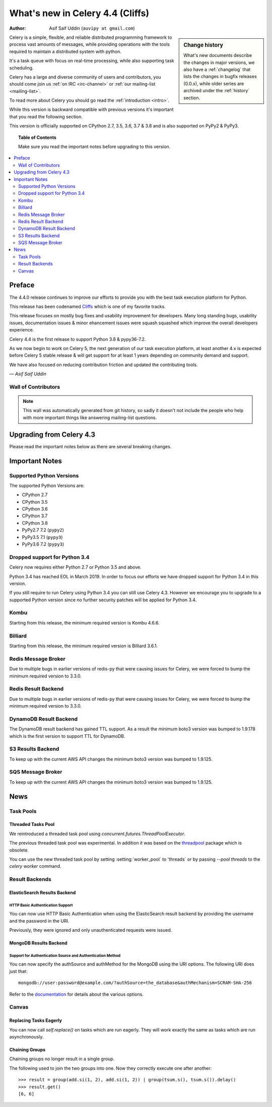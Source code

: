 .. _whatsnew-4.4:

===================================
 What's new in Celery 4.4 (Cliffs)
===================================
:Author: Asif Saif Uddin (``auvipy at gmail.com``)

.. sidebar:: Change history

    What's new documents describe the changes in major versions,
    we also have a :ref:`changelog` that lists the changes in bugfix
    releases (0.0.x), while older series are archived under the :ref:`history`
    section.

Celery is a simple, flexible, and reliable distributed programming framework
to process vast amounts of messages, while providing operations with
the tools required to maintain a distributed system with python.

It's a task queue with focus on real-time processing, while also
supporting task scheduling.

Celery has a large and diverse community of users and contributors,
you should come join us :ref:`on IRC <irc-channel>`
or :ref:`our mailing-list <mailing-list>`.

To read more about Celery you should go read the :ref:`introduction <intro>`.

While this version is backward compatible with previous versions
it's important that you read the following section.

This version is officially supported on CPython 2.7, 3.5, 3.6, 3.7 & 3.8
and is also supported on PyPy2 & PyPy3.

.. _`website`: http://celeryproject.org/

.. topic:: Table of Contents

    Make sure you read the important notes before upgrading to this version.

.. contents::
    :local:
    :depth: 2

Preface
=======

The 4.4.0 release continues to improve our efforts to provide you with
the best task execution platform for Python.

This release has been codenamed `Cliffs <https://www.youtube.com/watch?v=i524g6JMkwI>`_
which is one of my favorite tracks.

This release focuses on mostly bug fixes and usability improvement for developers.
Many long standing bugs, usability issues, documentation issues & minor ehancement
issues were squash squashed which improve the overall developers experience.

Celery 4.4 is the first release to support Python 3.8 & pypy36-7.2.

As we now begin to work on Celery 5, the next generation of our task execution
platform, at least another 4.x is expected before Celery 5 stable release & will
get support for at least 1 years depending on community demand and support.

We have also focused on reducing contribution friction and updated the contributing
tools.



*— Asif Saif Uddin*

Wall of Contributors
--------------------

.. note::

    This wall was automatically generated from git history,
    so sadly it doesn't not include the people who help with more important
    things like answering mailing-list questions.


Upgrading from Celery 4.3
=========================

Please read the important notes below as there are several breaking changes.

.. _v440-important:

Important Notes
===============

Supported Python Versions
-------------------------

The supported Python Versions are:

- CPython 2.7
- CPython 3.5
- CPython 3.6
- CPython 3.7
- CPython 3.8
- PyPy2.7 7.2 (``pypy2``)
- PyPy3.5 7.1 (``pypy3``)
- PyPy3.6 7.2 (``pypy3``)

Dropped support for Python 3.4
------------------------------

Celery now requires either Python 2.7 or Python 3.5 and above.

Python 3.4 has reached EOL in March 2019.
In order to focus our efforts we have dropped support for Python 3.4 in
this version.

If you still require to run Celery using Python 3.4 you can still use
Celery 4.3.
However we encourage you to upgrade to a supported Python version since
no further security patches will be applied for Python 3.4.

Kombu
-----

Starting from this release, the minimum required version is Kombu 4.6.6.

Billiard
--------

Starting from this release, the minimum required version is Billiard 3.6.1.

Redis Message Broker
--------------------

Due to multiple bugs in earlier versions of redis-py that were causing
issues for Celery, we were forced to bump the minimum required version to 3.3.0.

Redis Result Backend
--------------------

Due to multiple bugs in earlier versions of redis-py that were causing
issues for Celery, we were forced to bump the minimum required version to 3.3.0.

DynamoDB Result Backend
-----------------------

The DynamoDB result backend has gained TTL support.
As a result the minimum boto3 version was bumped to 1.9.178 which is the first
version to support TTL for DynamoDB.

S3 Results Backend
------------------

To keep up with the current AWS API changes the minimum boto3 version was
bumped to 1.9.125.

SQS Message Broker
------------------

To keep up with the current AWS API changes the minimum boto3 version was
bumped to 1.9.125.

.. _v440-news:

News
====

Task Pools
----------

Threaded Tasks Pool
~~~~~~~~~~~~~~~~~

We reintroduced a threaded task pool using `concurrent.futures.ThreadPoolExecutor`.

The previous threaded task pool was experimental.
In addition it was based on the `threadpool <https://pypi.org/project/threadpool/>`_
package which is obsolete.

You can use the new threaded task pool by setting :setting:`worker_pool` to
'threads` or by passing `--pool threads` to the `celery worker` command.

Result Backends
---------------

ElasticSearch Results Backend
~~~~~~~~~~~~~~~~~~~~~~~~~~~~

HTTP Basic Authentication Support
+++++++++++++++++++++++++++++++++

You can now use HTTP Basic Authentication when using the ElasticSearch result
backend by providing the username and the password in the URI.

Previously, they were ignored and only unauthenticated requests were issued.

MongoDB Results Backend
~~~~~~~~~~~~~~~~~~~~~~~

Support for Authentication Source and Authentication Method
+++++++++++++++++++++++++++++++++++++++++++++++++++++++++++

You can now specify the authSource and authMethod for the MongoDB
using the URI options. The following URI does just that::

    mongodb://user:password@example.com/?authSource=the_database&authMechanism=SCRAM-SHA-256

Refer to the `documentation <https://api.mongodb.com/python/current/examples/authentication.html>`_
for details about the various options.

Canvas
------

Replacing Tasks Eagerly
~~~~~~~~~~~~~~~~~~~~~~~

You can now call `self.replace()` on tasks which are run eagerly.
They will work exactly the same as tasks which are run asynchronously.

Chaining Groups
~~~~~~~~~~~~~~~

Chaining groups no longer result in a single group.

The following used to join the two groups into one. Now they correctly execute
one after another::

     >>> result = group(add.si(1, 2), add.si(1, 2)) | group(tsum.s(), tsum.s()).delay()
     >>> result.get()
     [6, 6]
